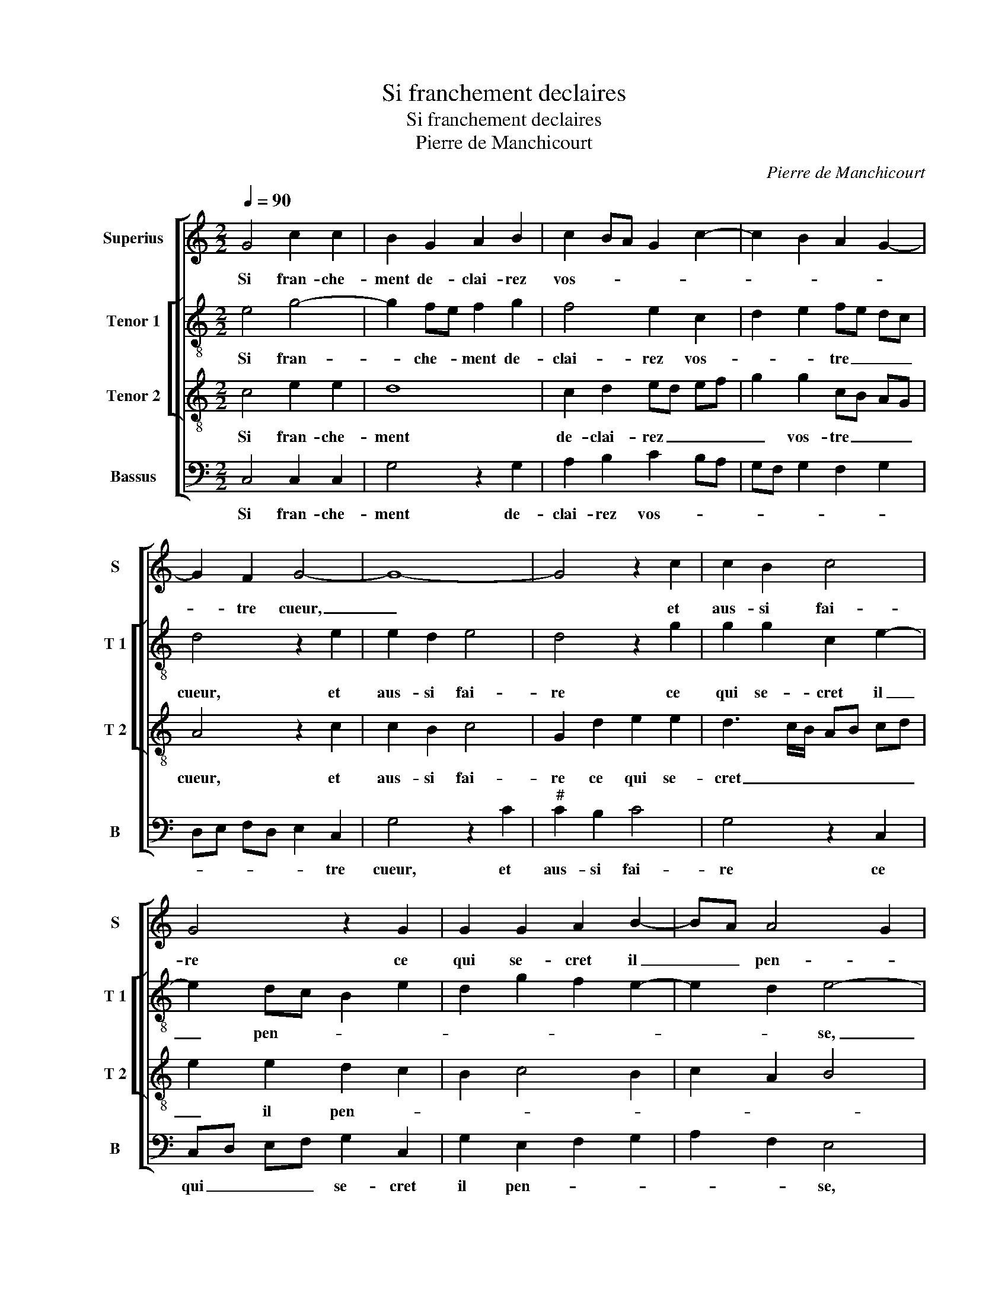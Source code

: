 X:1
T:Si franchement declaires
T:Si franchement declaires
T:Pierre de Manchicourt
C:Pierre de Manchicourt
%%score [ 1 [ 2 3 ] 4 ]
L:1/8
Q:1/4=90
M:2/2
K:C
V:1 treble nm="Superius" snm="S"
V:2 treble-8 nm="Tenor 1" snm="T 1"
V:3 treble-8 nm="Tenor 2" snm="T 2"
V:4 bass nm="Bassus" snm="B"
V:1
 G4 c2 c2 | B2 G2 A2 B2 | c2 BA G2 c2- | c2 B2 A2 G2- | G2 F2 G4- | G8- | G4 z2 c2 | c2 B2 c4 | %8
w: Si fran- che-|ment de- clai- rez|vos- * * * *||* tre cueur,|_|* et|aus- si fai-|
 G4 z2 G2 | G2 G2 A2 B2- | BA A4 G2 | A4 z4 | z2 c2 c2 B2 | A2 A2 GA Bc | d2 e4 d2- | d2 c4 B2 | %16
w: re ce|qui se- cret il|_ _ pen- *|se,|tost ces- se-|roit ma pai- * * *|* n'et ma-|* * dou-|
 c8 | z2 c4 B2 | A2 G2 z2 d2 | c2 B2 A2 c2 | B2 G2 AB cA | B2 A4 G2- | G2 F2 GA BG | A2 G2 z2 c2- | %24
w: leur,|et mon|la- beur, et|mon la- beur en|au- roit re- * * *|* com- pen-||* se, et|
 c2 B2 A2 G2 | z2 d2 c2 B2 | A2 c2 B2 G2 | AB cA B2 A2- | A2 G4 F2 | G8 |] %30
w: _ mon la- beur|et mon la-|beur en au- roit|re- * * * * com|_ pen- *|se.|
V:2
 e4 g4- | g2 fe f2 g2 | f4 e2 c2 | d2 e2 fe dc | d4 z2 e2 | e2 d2 e4 | d4 z2 g2 | g2 g2 c2 e2- | %8
w: Si fran-|* che- * ment de-|clai- rez vos-|* * tre _ _ _|cueur, et|aus- si fai-|re ce|qui se- cret il|
 e2 dc B2 e2 | d2 g2 f2 e2- | e2 d2 e4- | e4 g2 g2 | f2 e4 d2 | f2 f2 e2 d2 | gfed c2 d2 | %15
w: _ pen- * * *||* * se,|_ tost ces-|se- roit ma|pai- n'et ma _|_ _ _ _ _ _|
 e2 f2 g4 | z2 g2 f2 e2 | d2 c2 g4 | e2 g4 f2 | e3 d c4 | G2 g4 f2 | g2 f2 e4 | d4 z2 g2 | %23
w: * dou- leur,|et mon la-|beur en au-|roit re- com-|pen- * *|||se, et|
 f2 e2 d2 c2 | g4 e2 g2- | g2 f2 e3 d | c4 G2 g2- | g2 f2 g2 f2 | e4 d4 | d8 |] %30
w: mon la- beur en|au- roit re-|* com- pen- *||||se.|
V:3
 c4 e2 e2 | d8 | c2 d2 ed ef | g2 g2 cB AG | A4 z2 c2 | c2 B2 c4 | G2 d2 e2 e2 | d3 c/B/ AB cd | %8
w: Si fran- che-|ment|de- clai- rez _ _ _|_ vos- tre _ _ _|cueur, et|aus- si fai-|re ce qui se-|cret _ _ _ _ _ _|
 e2 e2 d2 c2 | B2 c4 B2 | c2 A2 B4 | A2 e2 e2 d2 | c3 B A2 B2 | c2 d2 B3 A | G2 g2 e2 f2- | %15
w: _ il pen- *|||se, tost ces- se-|roit _ _ ma|pai- n'et ma _|_ dou- * *|
 fe c2 d4 | c4 z4 | g2 f2 e2 d2 | z2 c2 B2 A2 | G2 g2 f2 e2 | d2 e4 dc | d3 c B2 c2 | A4 G4 | %23
w: |leur,|et mon la- beur,|en mon la-|beur en au- roit|re- com- * *|pen- * * *|* se,|
 z4 g2 f2 | e2 d2 z2 c2 | B2 A2 G2 g2 | f2 e2 d2 e2- | e2 dc d3 c | B2 c2 A4 | G8 |] %30
w: et mon|la- beur, et|mon la- beur au-|roit re- com- pen-|||se.|
V:4
 C,4 C,2 C,2 | G,4 z2 G,2 | A,2 B,2 C2 B,A, | G,F, G,2 F,2 G,2 | D,E, F,D, E,2 C,2 | G,4 z2 C2 | %6
w: Si fran- che-|ment de-|clai- rez vos- * *||* * * * * tre|cueur, et|
"^#" C2 B,2 C4 | G,4 z2 C,2 | C,D, E,F, G,2 C,2 | G,2 E,2 F,2 G,2 | A,2 F,2 E,4 | z2 C2 C2 B,2 | %12
w: aus- si fai-|re ce|qui _ _ _ se- cret|il pen- * *|* * se,|tost ces- se-|
 A,G,A,B, C2 G,2 | F,2 D,2 E,F, G,A, | B,2 C4 B,2 | A,4 G,4 | C,4 z2 C2 | B,2 A,2 G,4 | %18
w: roit _ _ _ _ ma|pai- n'et ma _ _ _|_ dou- *||leur, et|mon la- beur|
 C,4 D,2 D,2 | E,4 F,G,A,G,/A,/ | B,2 C2 A,4 | G,2 D,2 E,2 C,2 | D,4 G,4 | z2 C2 B,2 A,2 | %24
w: en au- roit|re- com- * * * *|* * pen-||* se,|et mon la-|
"^#" G,4 C,4 | D,2 D,2 E,4 | F,G,A,G,/A,/ B,2 C2 | A,4 G,2 D,2 | E,2 C,2 D,4 | G,8 |] %30
w: beur en|au- roit re-|com- * * * * * pen-|||se.|

